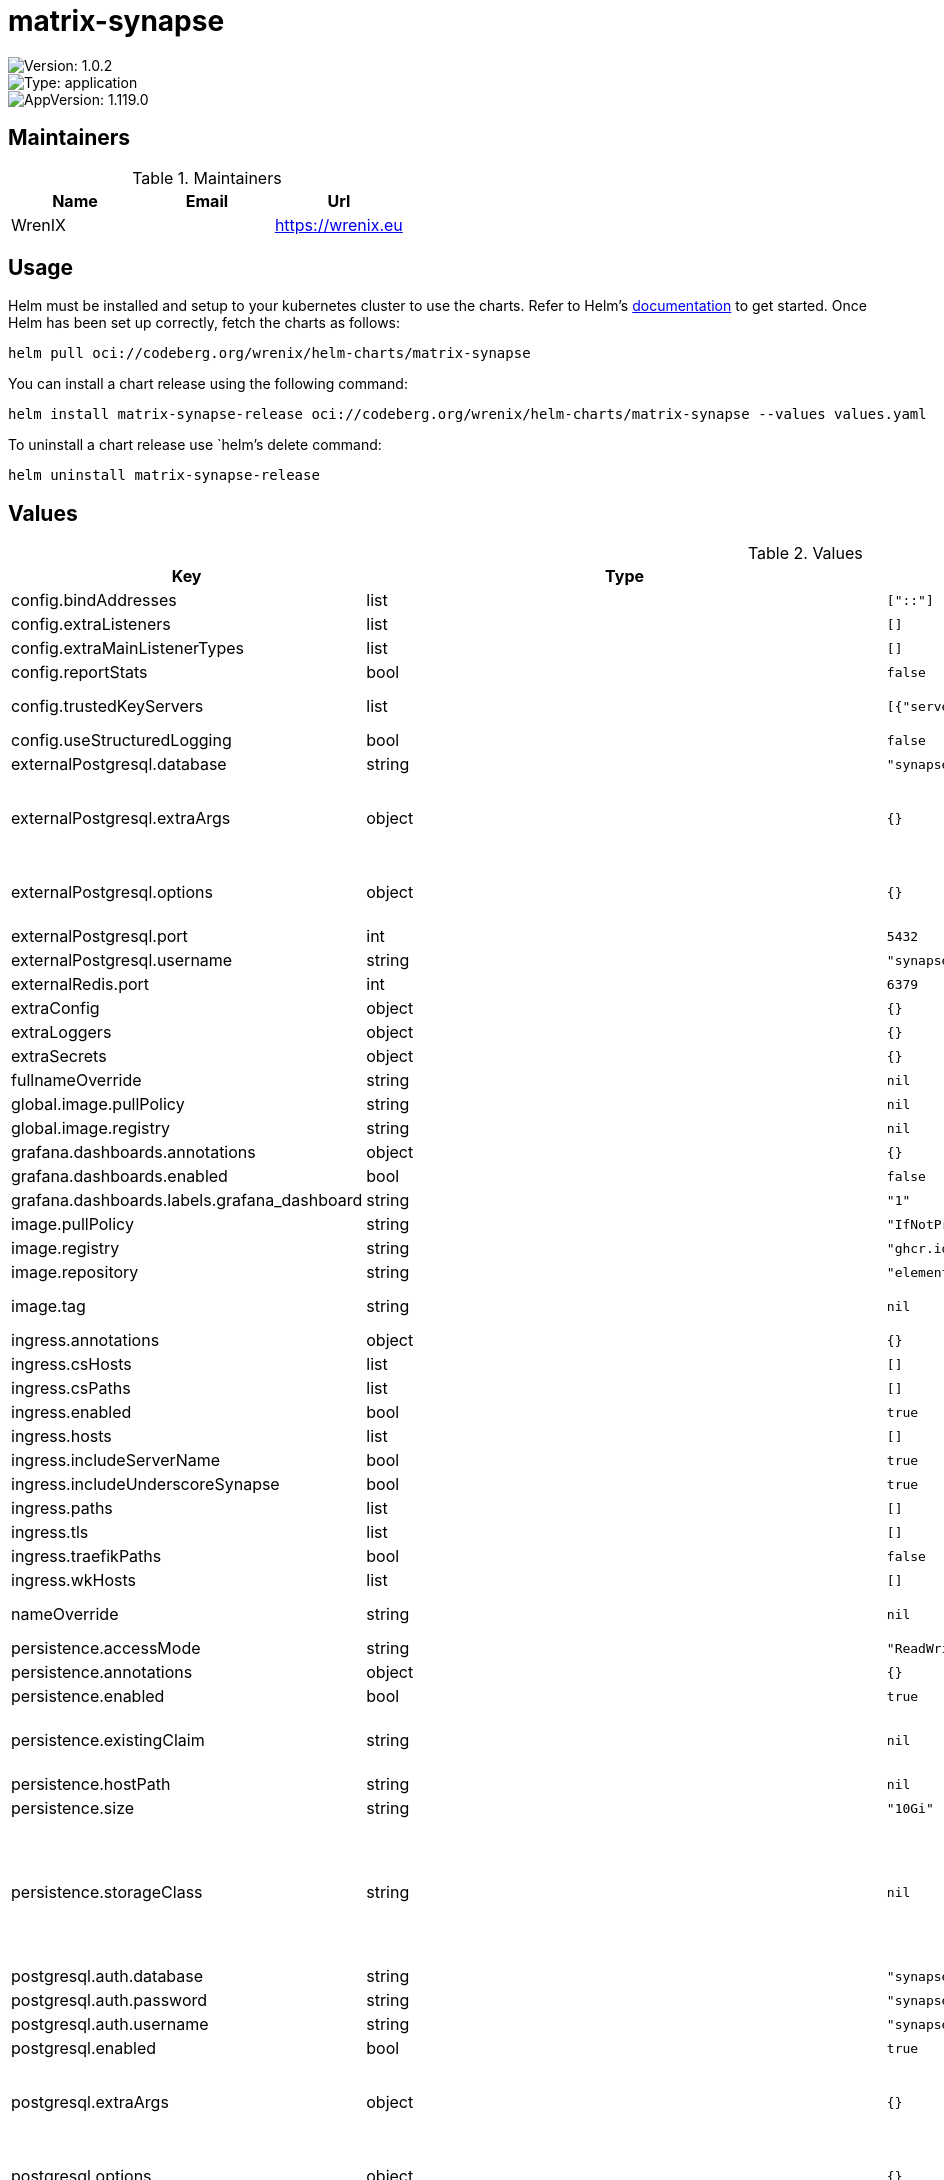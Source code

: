 

= matrix-synapse

image::https://img.shields.io/badge/Version-1.0.2-informational?style=flat-square[Version: 1.0.2]
image::https://img.shields.io/badge/Version-application-informational?style=flat-square[Type: application]
image::https://img.shields.io/badge/AppVersion-1.119.0-informational?style=flat-square[AppVersion: 1.119.0]
== Maintainers

.Maintainers
|===
| Name | Email | Url

| WrenIX
|
| <https://wrenix.eu>
|===

== Usage

Helm must be installed and setup to your kubernetes cluster to use the charts.
Refer to Helm's https://helm.sh/docs[documentation] to get started.
Once Helm has been set up correctly, fetch the charts as follows:

[source,bash]
----
helm pull oci://codeberg.org/wrenix/helm-charts/matrix-synapse
----

You can install a chart release using the following command:

[source,bash]
----
helm install matrix-synapse-release oci://codeberg.org/wrenix/helm-charts/matrix-synapse --values values.yaml
----

To uninstall a chart release use `helm`'s delete command:

[source,bash]
----
helm uninstall matrix-synapse-release
----

== Values

.Values
|===
| Key | Type | Default | Description

| config.bindAddresses
| list
| `["::"]`
| The bind addresses to use for the default listeners

| config.extraListeners
| list
| `[]`
|

| config.extraMainListenerTypes
| list
| `[]`
|

| config.reportStats
| bool
| `false`
|

| config.trustedKeyServers
| list
| `[{"server_name":"matrix.org"}]`
| A set of trusted servers to contact if another server doesn't respond to a signing key request.

| config.useStructuredLogging
| bool
| `false`
|

| externalPostgresql.database
| string
| `"synapse"`
|

| externalPostgresql.extraArgs
| object
| `{}`
| Extra arguments for the database connection ref: https://github.com/matrix-org/synapse/blob/develop/docs/postgres.md#synapse-config

| externalPostgresql.options
| object
| `{}`
| set extra configuration ref: https://github.com/matrix-org/synapse/blob/develop/docs/postgres.md#synapse-config e.g. txn_limit, allow_unsafe_locale

| externalPostgresql.port
| int
| `5432`
|

| externalPostgresql.username
| string
| `"synapse"`
|

| externalRedis.port
| int
| `6379`
|

| extraConfig
| object
| `{}`
|

| extraLoggers
| object
| `{}`
|

| extraSecrets
| object
| `{}`
|

| fullnameOverride
| string
| `nil`
| Override the full name of the installed chart.

| global.image.pullPolicy
| string
| `nil`
| if set it will overwrite all pullPolicy

| global.image.registry
| string
| `nil`
| if set it will overwrite all registry entries

| grafana.dashboards.annotations
| object
| `{}`
|

| grafana.dashboards.enabled
| bool
| `false`
|

| grafana.dashboards.labels.grafana_dashboard
| string
| `"1"`
|

| image.pullPolicy
| string
| `"IfNotPresent"`
|

| image.registry
| string
| `"ghcr.io"`
|

| image.repository
| string
| `"element-hq/synapse"`
|

| image.tag
| string
| `nil`
| Overrides the image tag whose default is the chart appVersion.

| ingress.annotations
| object
| `{}`
|

| ingress.csHosts
| list
| `[]`
|

| ingress.csPaths
| list
| `[]`
|

| ingress.enabled
| bool
| `true`
|

| ingress.hosts
| list
| `[]`
|

| ingress.includeServerName
| bool
| `true`
|

| ingress.includeUnderscoreSynapse
| bool
| `true`
|

| ingress.paths
| list
| `[]`
|

| ingress.tls
| list
| `[]`
|

| ingress.traefikPaths
| bool
| `false`
|

| ingress.wkHosts
| list
| `[]`
|

| nameOverride
| string
| `nil`
| Override part of the installed name, will still keep release name.

| persistence.accessMode
| string
| `"ReadWriteOnce"`
|

| persistence.annotations
| object
| `{}`
|

| persistence.enabled
| bool
| `true`
|

| persistence.existingClaim
| string
| `nil`
| A manually managed Persistent Volume and Claim Requires persistence.enabled: true If defined, PVC must be created manually before volume will be bound

| persistence.hostPath
| string
| `nil`
| Do not create an PVC, direct use hostPath in Pod

| persistence.size
| string
| `"10Gi"`
|

| persistence.storageClass
| string
| `nil`
| Persistent Volume Storage Class If defined, storageClassName: <storageClass> If set to "-", storageClassName: "", which disables dynamic provisioning If undefined (the default) or set to null, no storageClassName spec is   set, choosing the default provisioner.  (gp2 on AWS, standard on   GKE, AWS & OpenStack)

| postgresql.auth.database
| string
| `"synapse"`
|

| postgresql.auth.password
| string
| `"synapse"`
|

| postgresql.auth.username
| string
| `"synapse"`
|

| postgresql.enabled
| bool
| `true`
|

| postgresql.extraArgs
| object
| `{}`
| Extra arguments for the database connection ref: https://github.com/matrix-org/synapse/blob/develop/docs/postgres.md#synapse-config

| postgresql.options
| object
| `{}`
| set extra configuration ref: https://github.com/matrix-org/synapse/blob/develop/docs/postgres.md#synapse-config e.g. txn_limit, allow_unsafe_locale

| postgresql.primary.initdb.args
| string
| `"--lc-collate=C --lc-ctype=C"`
|

| postgresql.primary.persistence.size
| string
| `"16Gi"`
|

| prometheus.podmonitor.enabled
| bool
| `false`
|

| prometheus.podmonitor.labels
| object
| `{}`
|

| prometheus.rules.additionalRules
| list
| `[]`
|

| prometheus.rules.defaults.enabled
| bool
| `true`
|

| prometheus.rules.enabled
| bool
| `false`
|

| prometheus.rules.labels
| object
| `{}`
|

| publicServerName
| string
| `nil`
| The public Matrix server name, this will be used for any public URLs in config as well as for client API links in the ingress.

| redis.architecture
| string
| `"standalone"`
|

| redis.auth.enabled
| bool
| `true`
|

| redis.auth.password
| string
| `"synapse"`
|

| redis.enabled
| bool
| `true`
|

| redis.master.kind
| string
| `"Deployment"`
|

| redis.master.persistence.enabled
| bool
| `false`
|

| redis.master.service.port
| int
| `6379`
|

| serverName
| string
| `nil`
| The Matrix domain name, this is what will be used for the domain part in your MXIDs.

| service.port
| int
| `8008`
|

| service.targetPort
| string
| `"http"`
|

| service.type
| string
| `"ClusterIP"`
|

| serviceAccount.annotations
| object
| `{}`
|

| serviceAccount.create
| bool
| `false`
|

| signingkey.annotations
| object
| `{"helm.sh/hook":"pre-install,pre-upgrade","helm.sh/hook-delete-policy":"before-hook-creation,hook-succeeded"}`
| Annotations to apply to the job and rbac for signing-key.

| signingkey.job.enabled
| bool
| `true`
|

| signingkey.job.publishImage.pullPolicy
| string
| `"IfNotPresent"`
|

| signingkey.job.publishImage.registry
| string
| `"docker.io"`
|

| signingkey.job.publishImage.repository
| string
| `"bitnami/kubectl"`
|

| signingkey.job.publishImage.tag
| string
| `"latest"`
|

| signingkey.resources
| object
| `{}`
|

| synapse.affinity
| object
| `{}`
|

| synapse.annotations
| object
| `{}`
|

| synapse.extraCommands
| list
| `[]`
|

| synapse.extraEnv
| list
| `[]`
|

| synapse.extraVolumeMounts
| list
| `[]`
|

| synapse.extraVolumes
| list
| `[]`
|

| synapse.labels
| object
| `{}`
|

| synapse.livenessProbe.httpGet.path
| string
| `"/health"`
|

| synapse.livenessProbe.httpGet.port
| string
| `"http"`
|

| synapse.nodeSelector
| object
| `{}`
|

| synapse.podSecurityContext
| object
| `{}`
|

| synapse.readinessProbe.httpGet.path
| string
| `"/health"`
|

| synapse.readinessProbe.httpGet.port
| string
| `"http"`
|

| synapse.resources
| object
| `{}`
|

| synapse.securityContext
| object
| `{}`
|

| synapse.startupProbe.failureThreshold
| int
| `12`
|

| synapse.startupProbe.httpGet.path
| string
| `"/health"`
|

| synapse.startupProbe.httpGet.port
| string
| `"http"`
|

| synapse.strategy.type
| string
| `"RollingUpdate"`
|

| synapse.tolerations
| list
| `[]`
|

| volumePermissions.enabled
| bool
| `false`
|

| volumePermissions.gid
| int
| `666`
|

| volumePermissions.image.pullPolicy
| string
| `"Always"`
|

| volumePermissions.image.registry
| string
| `"docker.io"`
|

| volumePermissions.image.repository
| string
| `"library/alpine"`
|

| volumePermissions.image.tag
| string
| `"3.20.3"`
|

| volumePermissions.resources
| object
| `{}`
|

| volumePermissions.uid
| int
| `666`
|

| wellknown.affinity
| object
| `{}`
|

| wellknown.client
| object
| `{}`
| Data to serve on .well-known/matrix/client.  m.homeserver:    base_url: https://matrix.example.com

| wellknown.containerPort
| int
| `80`
|

| wellknown.element
| object
| `{}`
| Data to serve on .well-known/element/element.json  call:    widget_url: https://call.element.io

| wellknown.enabled
| bool
| `false`
|

| wellknown.env
| list
| `[]`
|

| wellknown.image.pullPolicy
| string
| `"IfNotPresent"`
|

| wellknown.image.registry
| string
| `"docker.io"`
|

| wellknown.image.repository
| string
| `"library/nginx"`
|

| wellknown.image.tag
| string
| `"1.27.2"`
|

| wellknown.nodeSelector
| object
| `{}`
|

| wellknown.podAnnotations
| list
| `[]`
|

| wellknown.podLabels
| object
| `{}`
|

| wellknown.podSecurityContext
| object
| `{}`
|

| wellknown.replicaCount
| int
| `1`
|

| wellknown.resources
| object
| `{}`
|

| wellknown.securityContext
| object
| `{}`
|

| wellknown.server
| object
| `{}`
| The host and port combo to serve on .well-known/matrix/server.  m.server: matrix.example.com:443

| wellknown.service.annotations
| object
| `{}`
|

| wellknown.service.port
| int
| `8080`
|

| wellknown.service.type
| string
| `"ClusterIP"`
|

| wellknown.tolerations
| list
| `[]`
|

| workers.appservice.enabled
| bool
| `false`
|

| workers.appservice.generic
| bool
| `true`
|

| workers.appservice.name
| string
| `"appservices"`
|

| workers.default.affinity
| object
| `{}`
|

| workers.default.annotations
| object
| `{}`
|

| workers.default.extraCommands
| list
| `[]`
|

| workers.default.extraEnv
| list
| `[]`
|

| workers.default.livenessProbe.httpGet.path
| string
| `"/health"`
|

| workers.default.livenessProbe.httpGet.port
| string
| `"metrics"`
|

| workers.default.nodeSelector
| object
| `{}`
|

| workers.default.podSecurityContext
| object
| `{}`
|

| workers.default.readinessProbe.httpGet.path
| string
| `"/health"`
|

| workers.default.readinessProbe.httpGet.port
| string
| `"metrics"`
|

| workers.default.replicaCount
| int
| `1`
|

| workers.default.resources
| object
| `{}`
|

| workers.default.securityContext
| object
| `{}`
|

| workers.default.startupProbe.failureThreshold
| int
| `6`
|

| workers.default.startupProbe.httpGet.path
| string
| `"/health"`
|

| workers.default.startupProbe.httpGet.port
| string
| `"metrics"`
|

| workers.default.strategy.type
| string
| `"RollingUpdate"`
|

| workers.default.tolerations
| list
| `[]`
|

| workers.default.volumeMounts
| list
| `[]`
|

| workers.default.volumes
| list
| `[]`
|

| workers.federation_sender.enabled
| bool
| `false`
|

| workers.frontend_proxy.csPaths[0]
| string
| `"/_matrix/client/(api/v1|r0|v3|unstable)/keys/upload"`
|

| workers.frontend_proxy.enabled
| bool
| `false`
|

| workers.frontend_proxy.listeners[0]
| string
| `"client"`
|

| workers.generic_worker.csPaths[0]
| string
| `"/_matrix/client/(api/v1|r0|v3)/events$"`
|

| workers.generic_worker.csPaths[10]
| string
| `"/_matrix/client/(r0|v3|unstable)/account/3pid$"`
|

| workers.generic_worker.csPaths[11]
| string
| `"/_matrix/client/(r0|v3|unstable)/account/whoami$"`
|

| workers.generic_worker.csPaths[12]
| string
| `"/_matrix/client/(r0|v3|unstable)/devices$"`
|

| workers.generic_worker.csPaths[13]
| string
| `"/_matrix/client/versions$"`
|

| workers.generic_worker.csPaths[14]
| string
| `"/_matrix/client/(api/v1|r0|v3|unstable)/voip/turnServer$"`
|

| workers.generic_worker.csPaths[15]
| string
| `"/_matrix/client/(api/v1|r0|v3|unstable)/rooms/.*/event/"`
|

| workers.generic_worker.csPaths[16]
| string
| `"/_matrix/client/(api/v1|r0|v3|unstable)/joined_rooms$"`
|

| workers.generic_worker.csPaths[17]
| string
| `"/_matrix/client/(api/v1|r0|v3|unstable)/search$"`
|

| workers.generic_worker.csPaths[18]
| string
| `"/_matrix/client/(r0|v3|unstable)/keys/query$"`
|

| workers.generic_worker.csPaths[19]
| string
| `"/_matrix/client/(r0|v3|unstable)/keys/changes$"`
|

| workers.generic_worker.csPaths[1]
| string
| `"/_matrix/client/(api/v1|r0|v3|unstable)/createRoom$"`
|

| workers.generic_worker.csPaths[20]
| string
| `"/_matrix/client/(r0|v3|unstable)/keys/claim$"`
|

| workers.generic_worker.csPaths[21]
| string
| `"/_matrix/client/(r0|v3|unstable)/room_keys/"`
|

| workers.generic_worker.csPaths[22]
| string
| `"/_matrix/client/(api/v1|r0|v3|unstable)/login$"`
|

| workers.generic_worker.csPaths[23]
| string
| `"/_matrix/client/(r0|v3|unstable)/register$"`
|

| workers.generic_worker.csPaths[24]
| string
| `"/_matrix/client/v1/register/m.login.registration_token/validity$"`
|

| workers.generic_worker.csPaths[25]
| string
| `"/_matrix/client/(api/v1|r0|v3|unstable)/rooms/.*/redact"`
|

| workers.generic_worker.csPaths[26]
| string
| `"/_matrix/client/(api/v1|r0|v3|unstable)/rooms/.*/send"`
|

| workers.generic_worker.csPaths[27]
| string
| `"/_matrix/client/(api/v1|r0|v3|unstable)/rooms/.*/state/"`
|

| workers.generic_worker.csPaths[28]
| string
| `"/_matrix/client/(api/v1|r0|v3|unstable)/rooms/.*/(join|invite|leave|ban|unban|kick)$"`
|

| workers.generic_worker.csPaths[29]
| string
| `"/_matrix/client/(api/v1|r0|v3|unstable)/join/"`
|

| workers.generic_worker.csPaths[2]
| string
| `"/_matrix/client/(api/v1|r0|v3|unstable)/publicRooms$"`
|

| workers.generic_worker.csPaths[30]
| string
| `"/_matrix/client/(api/v1|r0|v3|unstable)/profile/"`
|

| workers.generic_worker.csPaths[31]
| string
| `"/_matrix/client/(r0|v3|unstable)/user_directory/search"`
|

| workers.generic_worker.csPaths[3]
| string
| `"/_matrix/client/(api/v1|r0|v3|unstable)/rooms/.*/joined_members$"`
|

| workers.generic_worker.csPaths[4]
| string
| `"/_matrix/client/(api/v1|r0|v3|unstable)/rooms/.*/context/"`
|

| workers.generic_worker.csPaths[5]
| string
| `"/_matrix/client/(api/v1|r0|v3|unstable)/rooms/.*/members$"`
|

| workers.generic_worker.csPaths[6]
| string
| `"/_matrix/client/(api/v1|r0|v3|unstable)/rooms/.*/state$"`
|

| workers.generic_worker.csPaths[7]
| string
| `"/_matrix/client/v1/rooms/.*/hierarchy$"`
|

| workers.generic_worker.csPaths[8]
| string
| `"/_matrix/client/unstable/org.matrix.msc2716/rooms/.*/batch_send$"`
|

| workers.generic_worker.csPaths[9]
| string
| `"/_matrix/client/unstable/im.nheko.summary/rooms/.*/summary$"`
|

| workers.generic_worker.enabled
| bool
| `false`
|

| workers.generic_worker.generic
| bool
| `true`
|

| workers.generic_worker.listeners[0]
| string
| `"client"`
|

| workers.generic_worker.listeners[1]
| string
| `"federation"`
|

| workers.generic_worker.paths[0]
| string
| `"/_matrix/federation/v1/event/"`
|

| workers.generic_worker.paths[10]
| string
| `"/_matrix/federation/(v1|v2)/send_leave/"`
|

| workers.generic_worker.paths[11]
| string
| `"/_matrix/federation/(v1|v2)/invite/"`
|

| workers.generic_worker.paths[12]
| string
| `"/_matrix/federation/v1/event_auth/"`
|

| workers.generic_worker.paths[13]
| string
| `"/_matrix/federation/v1/exchange_third_party_invite/"`
|

| workers.generic_worker.paths[14]
| string
| `"/_matrix/federation/v1/user/devices/"`
|

| workers.generic_worker.paths[15]
| string
| `"/_matrix/key/v2/query"`
|

| workers.generic_worker.paths[16]
| string
| `"/_matrix/federation/v1/hierarchy/"`
|

| workers.generic_worker.paths[17]
| string
| `"/_matrix/federation/v1/send/"`
|

| workers.generic_worker.paths[1]
| string
| `"/_matrix/federation/v1/state/"`
|

| workers.generic_worker.paths[2]
| string
| `"/_matrix/federation/v1/state_ids/"`
|

| workers.generic_worker.paths[3]
| string
| `"/_matrix/federation/v1/backfill/"`
|

| workers.generic_worker.paths[4]
| string
| `"/_matrix/federation/v1/get_missing_events/"`
|

| workers.generic_worker.paths[5]
| string
| `"/_matrix/federation/v1/publicRooms"`
|

| workers.generic_worker.paths[6]
| string
| `"/_matrix/federation/v1/query/"`
|

| workers.generic_worker.paths[7]
| string
| `"/_matrix/federation/v1/make_join/"`
|

| workers.generic_worker.paths[8]
| string
| `"/_matrix/federation/v1/make_leave/"`
|

| workers.generic_worker.paths[9]
| string
| `"/_matrix/federation/(v1|v2)/send_join/"`
|

| workers.media_repository.csPaths[0]
| string
| `"/_matrix/media/.*"`
|

| workers.media_repository.csPaths[1]
| string
| `"/_synapse/admin/v1/purge_media_cache$"`
|

| workers.media_repository.csPaths[2]
| string
| `"/_synapse/admin/v1/room/.*/media"`
|

| workers.media_repository.csPaths[3]
| string
| `"/_synapse/admin/v1/user/.*/media"`
|

| workers.media_repository.csPaths[4]
| string
| `"/_synapse/admin/v1/media/"`
|

| workers.media_repository.csPaths[5]
| string
| `"/_synapse/admin/v1/quarantine_media/"`
|

| workers.media_repository.csPaths[6]
| string
| `"/_synapse/admin/v1/users/.*/media$"`
|

| workers.media_repository.enabled
| bool
| `false`
|

| workers.media_repository.listeners[0]
| string
| `"media"`
|

| workers.media_repository.paths[0]
| string
| `"/_matrix/media/.*"`
|

| workers.pusher.enabled
| bool
| `false`
|

| workers.user_dir.csPaths[0]
| string
| `"/_matrix/client/(api/v1|r0|v3|unstable)/user_directory/search$"`
|

| workers.user_dir.enabled
| bool
| `false`
|

| workers.user_dir.listeners[0]
| string
| `"client"`
|

| workers.user_dir.name
| string
| `"userdir"`
|
|===

Autogenerated from chart metadata using https://github.com/norwoodj/helm-docs[helm-docs]
